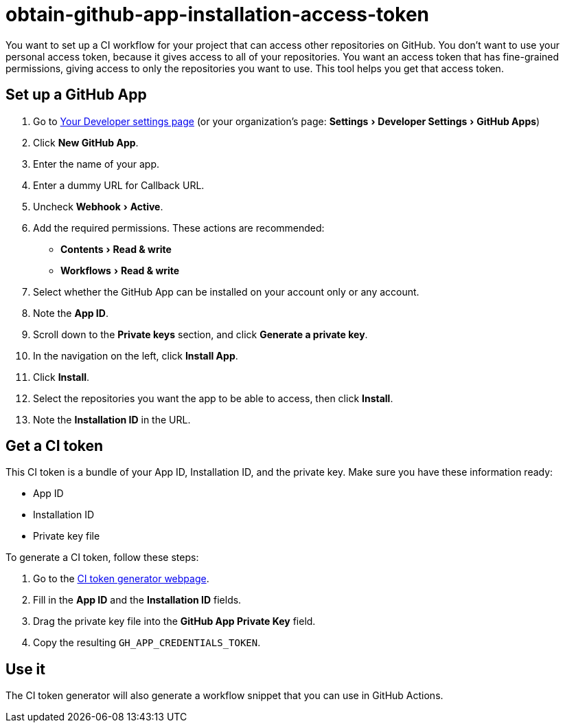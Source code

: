 = obtain-github-app-installation-access-token
:experimental:

You want to set up a CI workflow for your project that can access other repositories on GitHub.
You don’t want to use your personal access token, because it gives access to all of your repositories.
You want an access token that has fine-grained permissions, giving access to only the repositories you want to use.
This tool helps you get that access token.

== Set up a GitHub App

. Go to https://github.com/settings/apps[Your Developer settings page] (or your organization’s page: menu:Settings[Developer Settings>GitHub Apps])
. Click btn:[New GitHub App].
. Enter the name of your app.
. Enter a dummy URL for Callback URL.
. Uncheck menu:Webhook[Active].
. Add the required permissions. These actions are recommended:
  * menu:Contents[Read & write]
  * menu:Workflows[Read & write]
. Select whether the GitHub App can be installed on your account only or any account.
. Note the **App ID**.
. Scroll down to the **Private keys** section, and click btn:[Generate a private key].
. In the navigation on the left, click btn:[Install App].
. Click btn:[Install].
. Select the repositories you want the app to be able to access, then click btn:[Install].
. Note the **Installation ID** in the URL.

== Get a CI token

This CI token is a bundle of your App ID, Installation ID, and the private key. Make sure you have these information ready:

* App ID
* Installation ID
* Private key file

To generate a CI token, follow these steps:

. Go to the https://dtinth.github.io/obtain-github-app-installation-access-token/[CI token generator webpage].
. Fill in the *App ID* and the *Installation ID* fields.
. Drag the private key file into the *GitHub App Private Key* field.
. Copy the resulting `GH_APP_CREDENTIALS_TOKEN`.

== Use it

The CI token generator will also generate a workflow snippet that you can use in GitHub Actions.
